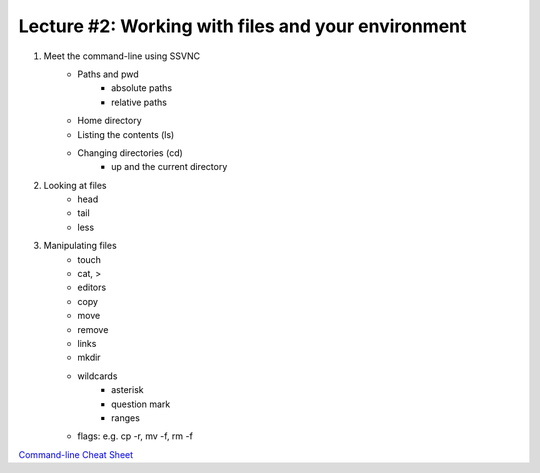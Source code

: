 Lecture #2: Working with files and your environment
===================================================

1. Meet the command-line using SSVNC
    * Paths and pwd
        * absolute paths
        * relative paths
    * Home directory
    * Listing the contents (ls)
    * Changing directories (cd)
        * up and the current directory
2. Looking at files
    * head
    * tail 
    * less
3. Manipulating files
    * touch
    * cat, >
    * editors
    * copy
    * move
    * remove
    * links
    * mkdir
    * wildcards
         * asterisk
         * question mark
         * ranges
    * flags: e.g. cp -r, mv -f, rm -f

`Command-line Cheat Sheet <http://www.catonmat.net/download/gnu-coreutils-cheat-sheet.pdf>`_

